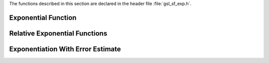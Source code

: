 .. index::
   single: exponential function
   single: exp

The functions described in this section are declared in the header file
:file:`gsl_sf_exp.h`.

Exponential Function
--------------------

.. function:: double gsl_sf_exp (double x)
              int gsl_sf_exp_e (double x, gsl_sf_result * result)

   These routines provide an exponential function :math:`\exp(x)` using GSL
   semantics and error checking.
.. Exceptional Return Values: GSL_EOVRFLW, GSL_EUNDRFLW

.. function:: int gsl_sf_exp_e10_e (double x, gsl_sf_result_e10 * result)

   This function computes the exponential :math:`\exp(x)` using the
   :type:`gsl_sf_result_e10` type to return a result with extended range.
   This function may be useful if the value of :math:`\exp(x)` would
   overflow the  numeric range of :code:`double`.
.. Exceptional Return Values: GSL_EOVRFLW, GSL_EUNDRFLW

.. function:: double gsl_sf_exp_mult (double x, double y)
              int gsl_sf_exp_mult_e (double x, double y, gsl_sf_result * result)

   These routines exponentiate :data:`x` and multiply by the factor :data:`y`
   to return the product :math:`y \exp(x)`.
.. Exceptional Return Values: GSL_EOVRFLW, GSL_EUNDRFLW

.. function:: int gsl_sf_exp_mult_e10_e (const double x, const double y, gsl_sf_result_e10 * result)

   This function computes the product :math:`y \exp(x)` using the
   :type:`gsl_sf_result_e10` type to return a result with extended numeric
   range.
.. Exceptional Return Values: GSL_EOVRFLW, GSL_EUNDRFLW

Relative Exponential Functions
------------------------------

.. function:: double gsl_sf_expm1 (double x)
              int gsl_sf_expm1_e (double x, gsl_sf_result * result)

   These routines compute the quantity :math:`\exp(x)-1` using an algorithm
   that is accurate for small :math:`x`.
.. Exceptional Return Values:  GSL_EOVRFLW

.. function:: double gsl_sf_exprel (double x)
              int gsl_sf_exprel_e (double x, gsl_sf_result * result)

   These routines compute the quantity :math:`(\exp(x)-1)/x` using an
   algorithm that is accurate for small :data:`x`.  For small :data:`x` the
   algorithm is based on the expansion
   :math:`(\exp(x)-1)/x = 1 + x/2 + x^2/(2*3) + x^3/(2*3*4) + \dots`.
.. Exceptional Return Values:  GSL_EOVRFLW

.. function:: double gsl_sf_exprel_2 (double x)
              int gsl_sf_exprel_2_e (double x, gsl_sf_result * result)

   These routines compute the quantity :math:`2(\exp(x)-1-x)/x^2` using an
   algorithm that is accurate for small :data:`x`.  For small :data:`x` the
   algorithm is based on the expansion
   :math:`2(\exp(x)-1-x)/x^2 = 1 + x/3 + x^2/(3*4) + x^3/(3*4*5) + \dots`.
.. Exceptional Return Values:  GSL_EOVRFLW

.. function:: double gsl_sf_exprel_n (int n, double x)
              int gsl_sf_exprel_n_e (int n, double x, gsl_sf_result * result)

   These routines compute the :math:`N`-relative exponential, which is the
   :data:`n`-th generalization of the functions :func:`gsl_sf_exprel` and
   :func:`gsl_sf_exprel_2`.  The :math:`N`-relative exponential is given by,

   .. only:: not texinfo

      .. math::

         \hbox{exprel}_N(x)
                     &= N!/x^N \left(\exp(x) - \sum_{k=0}^{N-1} x^k/k!\right)\cr
                     &= 1 + x/(N+1) + x^2/((N+1)(N+2)) + \dots\cr
                     &= {}_1F_1(1,1+N,x)\cr

   .. only:: texinfo

      ::

         exprel_N(x) = N!/x^N (\exp(x) - \sum_{k=0}^{N-1} x^k/k!)
                     = 1 + x/(N+1) + x^2/((N+1)(N+2)) + ...
                     = 1F1 (1,1+N,x)
.. Exceptional Return Values: 

Exponentiation With Error Estimate
----------------------------------

.. function:: int gsl_sf_exp_err_e (double x, double dx, gsl_sf_result * result)

   This function exponentiates :data:`x` with an associated absolute error
   :data:`dx`.
.. Exceptional Return Values: 

.. function:: int gsl_sf_exp_err_e10_e (double x, double dx, gsl_sf_result_e10 * result)

   This function exponentiates a quantity :data:`x` with an associated absolute 
   error :data:`dx` using the :type:`gsl_sf_result_e10` type to return a result with
   extended range.
.. Exceptional Return Values: 

.. function:: int gsl_sf_exp_mult_err_e (double x, double dx, double y, double dy, gsl_sf_result * result)

   This routine computes the product :math:`y \exp(x)` for the quantities
   :data:`x`, :data:`y` with associated absolute errors :data:`dx`, :data:`dy`.
.. Exceptional Return Values: GSL_EOVRFLW, GSL_EUNDRFLW

.. function:: int gsl_sf_exp_mult_err_e10_e (double x, double dx, double y, double dy, gsl_sf_result_e10 * result)

   This routine computes the product :math:`y \exp(x)` for the quantities
   :data:`x`, :data:`y` with associated absolute errors :data:`dx`, :data:`dy` using the
   :type:`gsl_sf_result_e10` type to return a result with extended range.
.. Exceptional Return Values: GSL_EOVRFLW, GSL_EUNDRFLW
